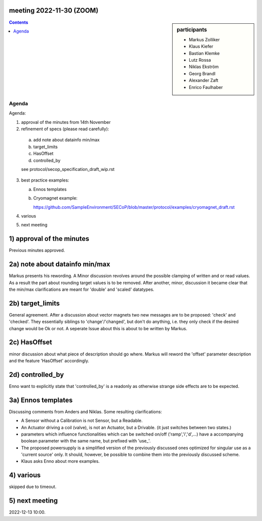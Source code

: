 meeting 2022-11-30 (ZOOM)
=========================

.. sidebar:: participants

     * Markus Zolliker
     * Klaus Kiefer
     * Bastian Klemke
     * Lutz Rossa
     * Niklas Ekström
     * Georg Brandl
     * Alexander Zaft
     * Enrico Faulhaber

.. contents:: Contents
    :local:
    :depth: 3


Agenda
------
Agenda:

1) approval of the minutes from 14th November

2) refinement of specs (please read carefully):

  a) add note about datainfo min/max
  b) target_limits
  c) HasOffset
  d) controlled_by

  see protocol/secop_specification_draft_wip.rst


3) best practice examples:

   a) Ennos templates

   b) Cryomagnet example:

      https://github.com/SampleEnvironment/SECoP/blob/master/protocol/examples/cryomagnet_draft.rst


4) various

5) next meeting

1) approval of the minutes
==========================

Previous minutes approved.

2a) note about datainfo min/max
===============================

Markus presents his rewording. A Minor discussion revolves around the possible clamping
of written and or read values.
As a result the part about rounding target values is to be removed.
After another, minor, discussion it became clear that the min/max clarifications are meant
for 'double' and 'scaled' datatypes.

2b) target_limits
=================

General agreement. After a discussion about vector magnets two new messages
are to be proposed: 'check' and 'checked'. They essentially siblings to 'change'/'changed',
but don't do anything, i.e. they only check if the desired change would be Ok or not.
A seperate Issue about this is about to be written by Markus.

2c) HasOffset
=============

minor discussion about what piece of description should go where.
Markus will reword the 'offset' parameter description and the feature 'HasOffset' accordingly.

2d) controlled_by
=================

Enno want to explicitly state that 'controlled_by' is a readonly as otherwise strange side effects are to be expected.

3a) Ennos templates
===================

Discussing comments from Anders and Niklas.
Some resulting clarifications:

- A Sensor without a Calibration is not Sensor, but a Readable.
- An Actuator driving a coil (valve), is not an Actuator, but a Drivable.
  (it just switches between two states.)
- parameters which influence functionalities which can be switched on/off
  ('ramp','i','d',...) have a accompanying boolean parameter with the same name,
  but prefixed with 'use_'.
- The proposed powersupply is a simplified version of the previously discussed ones
  optimized for singular use as a 'current source' only. 
  It should, however, be possible to combine them into the previously discussed scheme.
- Klaus asks Enno about more examples.


4) various
==========

skipped due to timeout.

5) next meeting
===============

2022-12-13 10:00.
